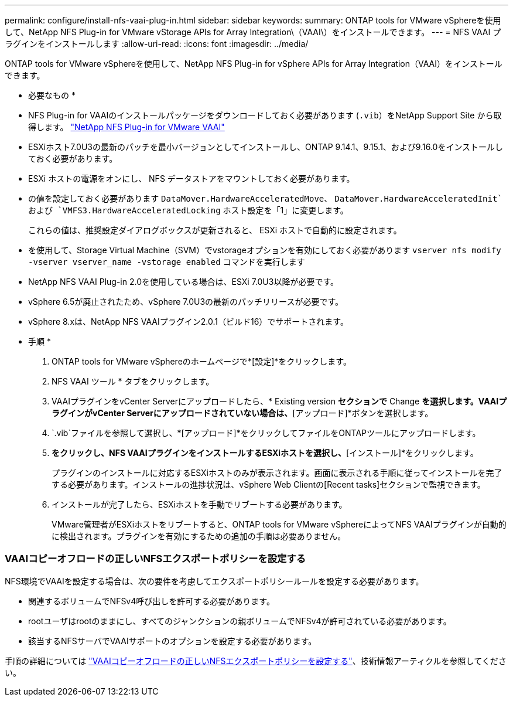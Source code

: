 ---
permalink: configure/install-nfs-vaai-plug-in.html 
sidebar: sidebar 
keywords:  
summary: ONTAP tools for VMware vSphereを使用して、NetApp NFS Plug-in for VMware vStorage APIs for Array Integration\（VAAI\）をインストールできます。 
---
= NFS VAAI プラグインをインストールします
:allow-uri-read: 
:icons: font
:imagesdir: ../media/


[role="lead"]
ONTAP tools for VMware vSphereを使用して、NetApp NFS Plug-in for vSphere APIs for Array Integration（VAAI）をインストールできます。

* 必要なもの *

* NFS Plug-in for VAAIのインストールパッケージをダウンロードしておく必要があります (`.vib`）をNetApp Support Site から取得します。 https://mysupport.netapp.com/site/products/all/details/nfsplugin-vmware-vaai/downloads-tab["NetApp NFS Plug-in for VMware VAAI"]
* ESXiホスト7.0U3の最新のパッチを最小バージョンとしてインストールし、ONTAP 9.14.1、9.15.1、および9.16.0をインストールしておく必要があります。
* ESXi ホストの電源をオンにし、 NFS データストアをマウントしておく必要があります。
* の値を設定しておく必要があります `DataMover.HardwareAcceleratedMove`、 `DataMover.HardwareAcceleratedInit`および `VMFS3.HardwareAcceleratedLocking` ホスト設定を「1」に変更します。
+
これらの値は、推奨設定ダイアログボックスが更新されると、 ESXi ホストで自動的に設定されます。

* を使用して、Storage Virtual Machine（SVM）でvstorageオプションを有効にしておく必要があります `vserver nfs modify -vserver vserver_name -vstorage enabled` コマンドを実行します
* NetApp NFS VAAI Plug-in 2.0を使用している場合は、ESXi 7.0U3以降が必要です。
* vSphere 6.5が廃止されたため、vSphere 7.0U3の最新のパッチリリースが必要です。
* vSphere 8.xは、NetApp NFS VAAIプラグイン2.0.1（ビルド16）でサポートされます。


* 手順 *

. ONTAP tools for VMware vSphereのホームページで*[設定]*をクリックします。
. NFS VAAI ツール * タブをクリックします。
. VAAIプラグインをvCenter Serverにアップロードしたら、* Existing version *セクションで* Change *を選択します。VAAIプラグインがvCenter Serverにアップロードされていない場合は、*[アップロード]*ボタンを選択します。
.  `.vib`ファイルを参照して選択し、*[アップロード]*をクリックしてファイルをONTAPツールにアップロードします。
. [ESXiホストにインストール]*をクリックし、NFS VAAIプラグインをインストールするESXiホストを選択し、*[インストール]*をクリックします。
+
プラグインのインストールに対応するESXiホストのみが表示されます。画面に表示される手順に従ってインストールを完了する必要があります。インストールの進捗状況は、vSphere Web Clientの[Recent tasks]セクションで監視できます。

. インストールが完了したら、ESXiホストを手動でリブートする必要があります。
+
VMware管理者がESXiホストをリブートすると、ONTAP tools for VMware vSphereによってNFS VAAIプラグインが自動的に検出されます。プラグインを有効にするための追加の手順は必要ありません。





=== VAAIコピーオフロードの正しいNFSエクスポートポリシーを設定する

NFS環境でVAAIを設定する場合は、次の要件を考慮してエクスポートポリシールールを設定する必要があります。

* 関連するボリュームでNFSv4呼び出しを許可する必要があります。
* rootユーザはrootのままにし、すべてのジャンクションの親ボリュームでNFSv4が許可されている必要があります。
* 該当するNFSサーバでVAAIサポートのオプションを設定する必要があります。


手順の詳細については https://kb.netapp.com/on-prem/ontap/DM/VAAI/VAAI-KBs/Configure_the_correct_NFS_export_policies_for_VAAI_copy_offload["VAAIコピーオフロードの正しいNFSエクスポートポリシーを設定する"]、技術情報アーティクルを参照してください。
